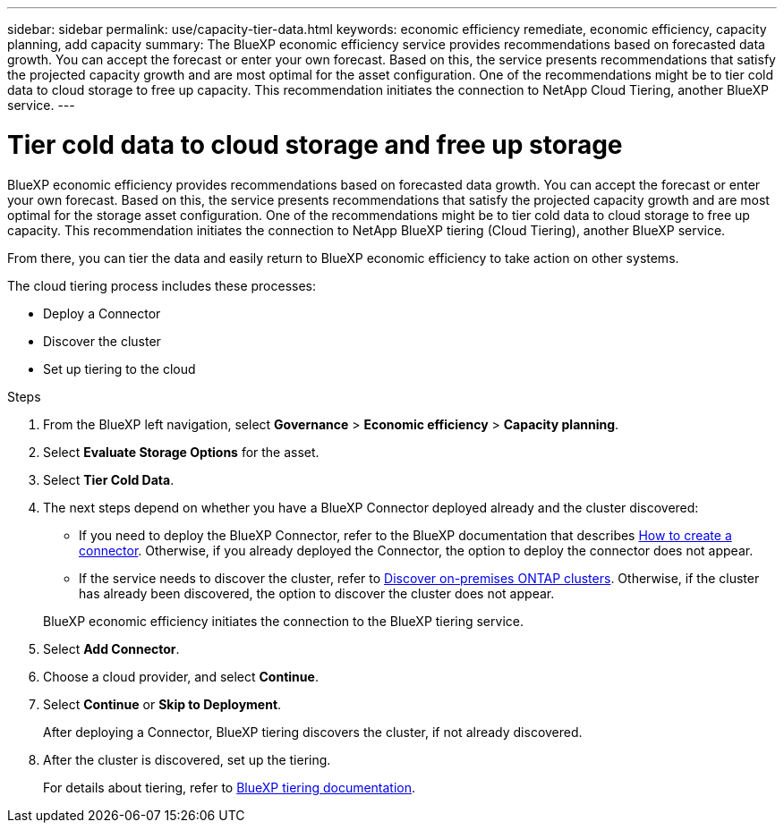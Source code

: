 ---
sidebar: sidebar
permalink: use/capacity-tier-data.html
keywords: economic efficiency remediate, economic efficiency, capacity planning, add capacity
summary: The BlueXP economic efficiency service provides recommendations based on forecasted data growth. You can accept the forecast or enter your own forecast. Based on this, the service presents recommendations that satisfy the projected capacity growth and are most optimal for the asset configuration. One of the recommendations might be to tier cold data to cloud storage to free up capacity. This recommendation initiates the connection to NetApp Cloud Tiering, another BlueXP service.  
---

= Tier cold data to cloud storage and free up storage
:hardbreaks:
:icons: font
:imagesdir: ../media/use/

[.lead]
BlueXP economic efficiency provides recommendations based on forecasted data growth. You can accept the forecast or enter your own forecast. Based on this, the service presents recommendations that satisfy the projected capacity growth and are most optimal for the storage asset configuration. One of the recommendations might be to tier cold data to cloud storage to free up capacity. This recommendation initiates the connection to NetApp BlueXP tiering (Cloud Tiering), another BlueXP service. 

From there, you can tier the data and easily return to BlueXP economic efficiency to take action on other systems.  

The cloud tiering process includes these processes: 

* Deploy a Connector 
* Discover the cluster
* Set up tiering to the cloud


.Steps 

. From the BlueXP left navigation, select *Governance* > *Economic efficiency* > *Capacity planning*. 
. Select *Evaluate Storage Options* for the asset.
. Select *Tier Cold Data*.


. The next steps depend on whether you have a BlueXP Connector deployed already and the cluster discovered: 
+
* If you need to deploy the BlueXP Connector, refer to the BlueXP documentation that describes https://docs.netapp.com/us-en/cloud-manager-setup-admin/concept-connectors.html[How to create a connector^]. Otherwise, if you already deployed the Connector, the option to deploy the connector does not appear.  
* If the service needs to discover the cluster, refer to https://docs.netapp.com/us-en/cloud-manager-ontap-onprem/task-discovering-ontap.html[Discover on-premises ONTAP clusters^]. Otherwise, if the cluster has already been discovered, the option to discover the cluster does not appear. 

+
BlueXP economic efficiency initiates the connection to the BlueXP tiering service.

. Select *Add Connector*.

. Choose a cloud provider, and select *Continue*. 


. Select *Continue* or *Skip to Deployment*. 
+
After deploying a Connector, BlueXP tiering discovers the cluster, if not already discovered.

. After the cluster is discovered, set up the tiering.
+
For details about tiering, refer to https://docs.netapp.com/us-en/cloud-manager-tiering/index.html[BlueXP tiering documentation^].

